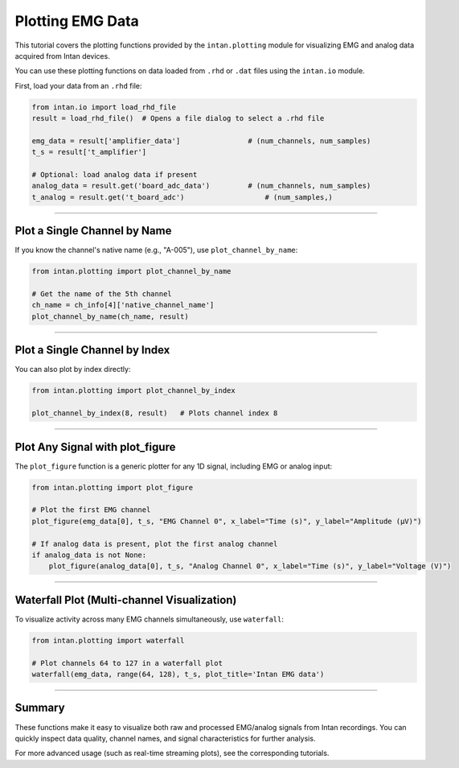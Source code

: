 Plotting EMG Data
===================

This tutorial covers the plotting functions provided by the ``intan.plotting`` module for visualizing EMG and analog data acquired from Intan devices.

You can use these plotting functions on data loaded from ``.rhd`` or ``.dat`` files using the ``intan.io`` module.

First, load your data from an ``.rhd`` file:

.. code-block:: python

    from intan.io import load_rhd_file
    result = load_rhd_file()  # Opens a file dialog to select a .rhd file

    emg_data = result['amplifier_data']                # (num_channels, num_samples)
    t_s = result['t_amplifier']

    # Optional: load analog data if present
    analog_data = result.get('board_adc_data')         # (num_channels, num_samples)
    t_analog = result.get('t_board_adc')                   # (num_samples,)

----

Plot a Single Channel by Name
-----------------------------

If you know the channel's native name (e.g., "A-005"), use ``plot_channel_by_name``:

.. code-block:: python

    from intan.plotting import plot_channel_by_name

    # Get the name of the 5th channel
    ch_name = ch_info[4]['native_channel_name']
    plot_channel_by_name(ch_name, result)

----

Plot a Single Channel by Index
----------------------------------

You can also plot by index directly:

.. code-block:: python

    from intan.plotting import plot_channel_by_index

    plot_channel_by_index(8, result)   # Plots channel index 8

----

Plot Any Signal with plot_figure
----------------------------------

The ``plot_figure`` function is a generic plotter for any 1D signal, including EMG or analog input:

.. code-block:: python

    from intan.plotting import plot_figure

    # Plot the first EMG channel
    plot_figure(emg_data[0], t_s, "EMG Channel 0", x_label="Time (s)", y_label="Amplitude (µV)")

    # If analog data is present, plot the first analog channel
    if analog_data is not None:
        plot_figure(analog_data[0], t_s, "Analog Channel 0", x_label="Time (s)", y_label="Voltage (V)")

----


Waterfall Plot (Multi-channel Visualization)
----------------------------------------------

To visualize activity across many EMG channels simultaneously, use ``waterfall``:

.. code-block:: python

    from intan.plotting import waterfall

    # Plot channels 64 to 127 in a waterfall plot
    waterfall(emg_data, range(64, 128), t_s, plot_title='Intan EMG data')

----


Summary
-------------------

These functions make it easy to visualize both raw and processed EMG/analog signals from Intan recordings.
You can quickly inspect data quality, channel names, and signal characteristics for further analysis.

For more advanced usage (such as real-time streaming plots), see the corresponding tutorials.

